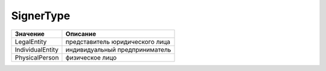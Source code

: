 SignerType
==========


================ ===============================
Значение         Описание
================ ===============================
LegalEntity      представитель юридического лица
IndividualEntity индивидуальный предприниматель
PhysicalPerson   физическое лицо
================ ===============================
